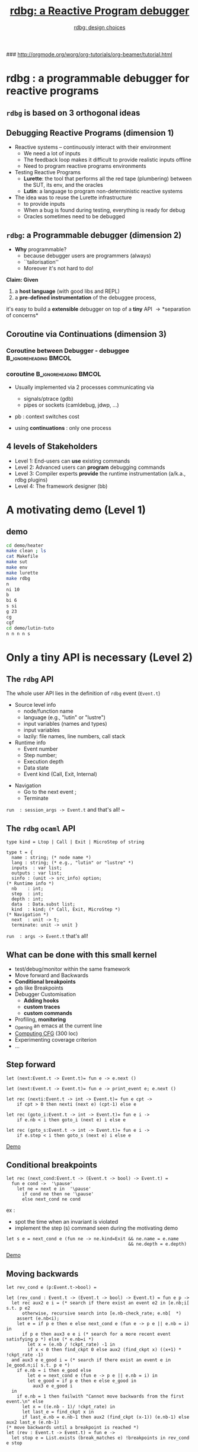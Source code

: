 #+OPTIONS:toc:2
#+OPTIONS: TeX:t LaTeX:t  
#+TODO: todo  cont  | done 

# XXX l'option d:t empeche d'avoir 2 colonnes !!!!!
#+OPTIONS: H:3 num:t toc:t \n:nil  ::t |:t ^:t -:t f:t *:t skip:t  tags:not-in-toc
# INFOJS_OPT: toc:t ltoc:t mouse:underline
#+INFOJS_OPT:  buttons:nil  toc:    sdepth:3  

#+INFOJS_OPT: path:org-info.js

#+LINK_UP: http://orgmode.org/worg/org-tutorials/org-beamer/tutorial.html
#+LINK_HOME:http://www-verimag.imag.fr/
#+STYLE: <link rel="stylesheet" type="text/css" href="slides.css" />

### http://orgmode.org/worg/org-tutorials/org-beamer/tutorial.html
#+startup: beamer
#+LaTeX_CLASS: beamer
#+LaTeX_CLASS_OPTIONS: [nowasysym]
#+BEAMER_FRAME_LEVEL: 2
#+LATEX_HEADER: 


#+BEAMER_HEADER_EXTRA: \usefonttheme{structurebold}

#+LANGUAGE: en
#+COLUMNS: %20ITEM %13BEAMER_env(Env) %6BEAMER_envargs(Args) %4BEAMER_col(Col)  %7BEAMER_extra(Extra)
#+LATEX_HEADER: \input{mybeamer}
#+LATEX_HEADER: % \usepackage{underscore}
#+LATEX_HEADER: \AtBeginSection[]{\begin{frame}\frametitle{Plan}\setcounter{tocdepth}{3}\tableofcontents[currentsection]\end{frame}}
#+LATEX_HEADER: \hypersetup{pdfcreator=Erwan Jahier,pdfnewwindow=true}
#+OPTIONS: LaTeX:dvipng

#+AUTHOR: \href{grille.pdf}{rdbg: design choices}
#+TITLE: \href{main.pdf}{rdbg: a Reactive Program debugger}
#+BEAMER_HEADER_EXTRA: \author[\href{grille.pdf}{rdbg}]{\href{grille.pdf}{Erwan Jahier (Verimag, Grenoble, France)}}
#+BEAMER_HEADER_EXTRA: \title[\href{main.pdf}{rdbg: design choices}]{\href{main.pdf}{rdbg: design choices}}
# LATEX_HEADER: \institute{Verimag/CNRS}
# \fbox{\begin{minipage}{0.5\textwidth}
# \fcolorbox{couleur cadre}{couleur fond}{texte}       
#    \end{minipage}}
 

* rdbg : a programmable debugger for reactive programs

** =rdbg= is based on 3 orthogonal ideas
#+begin_latex
\input{3d}
#+end_latex 

** Debugging Reactive Programs (dimension 1)

- Reactive systems -- continuously interact with their environment
  - We need a lot of inputs 
  - The feedback  loop makes it  difficult to provide  realistic inputs
    offline \pause
  - Need to program reactive programs environments   \pause

- Testing Reactive Programs 
  - *Lurette*:  the tool  that performs all  the red  tape (plumbering)
      between the SUT, its env, and the oracles
  - *Lutin*: a language to program non-deterministic reactive systems  \pause
    
  
- The idea was to reuse the  Lurette infrastructure  \pause
  - to provide inputs    \pause
  - When a bug is found during testing, everything is ready for debug   \pause
  - Oracles sometimes need to be debugged

** =rdbg=: a Programmable debugger  (dimension 2)

- *Why* programmable?
  - because debugger users are programmers (always) 
  - ``tailorisation'' \pause
  - Moreover it's not hard to do!

\pause

*Claim: Given*

  1. a *host language* (with  good libs and REPL) \pause
  2. a *pre-defined instrumentation* of the  debuggee process, 
\pause
  it's easy to build  a  *extensible*  debugger on top of  a *tiny* API 
   \pause \rightarrow *separation of concerns*
  
** Coroutine via Continuations (dimension 3)

   
*** Coroutine between Debugger - debuggee             :B_ignoreheading:BMCOL:
    :PROPERTIES:
    :BEAMER_col: 0.4
    :END:
#+begin_latex
\input{coroutine}
#+end_latex 

*** coroutine                                  :B_ignoreheading:BMCOL:
    :PROPERTIES:
    :BEAMER_env: ignoreheading
    :BEAMER_col: 0.6
    :END:
- Usually implemented  via 2 processes communicating via 
  - signals/ptrace (gdb)
  - pipes or sockets (camldebug, jdwp, ...)

- pb : context switches cost \pause

- using *continuations* : only one process


** 4 levels of Stakeholders

- Level 1: End-users  can *use* existing commands  \pause
- Level 2: Advanced  users  can  *program* debugging  commands \pause
- Level 3: Compiler    experts    *provide*    the    runtime
  instrumentation (a/k.a., rdbg plugins) \pause
- Level 4: The framework designer (bb) 

#+BEGIN_LaTeX
\end{frame}
\begin{frame}
\frametitle{Plan}
\tableofcontents
#+END_LaTeX


* A motivating demo (Level 1)
** demo 

#+BEGIN_SRC sh
cd demo/heater
make clean ; ls
cat Makefile
make sut
make env
make lurette
make rdbg
n 
ni 10
b 
bi 6
s si
g 23
cg 
cgf
cd demo/lutin-tuto
n n n n s
#+END_SRC




* Only a tiny API is necessary (Level 2)
** The =rdbg= API 

The whole user API lies in the definition of =rdbg= event (=Event.t=) \pause

- Source level info
 -  node/function name
 -  language (e.g., "lutin" or "lustre")
 -  input variables (names and types)
 -  input variables 
 -  lazily: file names, line numbers, call stack  \pause

- Runtime info 
 -  Event number
 -  Step number;
 -  Execution depth
 -  Data state 
 -  Event kind  (Call, Exit, Internal) 
\pause

- Navigation 
 - Go to the next event ;  \pause
 - Terminate 

\pause
 =run  : session_args -> Event.t= \pause \hfill and that's all! \hfill  ~

** The =rdbg= =ocaml= API 
  
#+BEGIN_SRC tuareg
type kind = Ltop | Call | Exit | MicroStep of string 

type t = { 
  name : string; (* node name *)
  lang : string; (* e.g., "lutin" or "lustre" *)
  inputs  : var list;  
  outputs : var list;  
  sinfo : (unit -> src_info) option;  
(* Runtime info *)
  nb    : int;  
  step  : int; 
  depth : int; 
  data  : Data.subst list;   
  kind  : kind; (* Call, Exit, MicroStep *) 
(* Navigation *)
  next  : unit -> t;  
  terminate: unit -> unit }  
#+END_SRC 

 =run  : args -> Event.t=  \hfill  that's all!  \hfill 

** What can be done with this small kernel

- test/debug/monitor within the same framework
- Move forward and  Backwards
- *Conditional breakpoints*
- =gdb= like Breakpoints
- Debugger Customisation
  - *Adding hooks*
  - *custom traces*
  - *custom commands*
- Profiling, *monitoring*
- _Opening an emacs at the current line
- _Computing CFG_ (300 loc)
- Experimenting coverage criterion 
- \ldots
** Step forward 

#+BEGIN_SRC tuareg
let (next:Event.t -> Event.t)= fun e -> e.next ()
#+END_SRC
\pause
#+BEGIN_SRC tuareg
let (next:Event.t -> Event.t)= fun e -> print_event e; e.next ()
#+END_SRC
\pause
#+BEGIN_SRC tuareg
let rec (nexti:Event.t -> int -> Event.t)= fun e cpt ->
    if cpt > 0 then nexti (next e) (cpt-1) else e
#+END_SRC
\pause
#+BEGIN_SRC tuareg
let rec (goto_i:Event.t -> int -> Event.t)= fun e i -> 
    if e.nb < i then goto_i (next e) i else e
#+END_SRC
\pause
#+BEGIN_SRC tuareg
let rec (goto_s:Event.t -> int -> Event.t)= fun e i -> 
    if e.step < i then goto_s (next e) i else e
#+END_SRC

#+ATTR_LaTeX: width=1cm placement=[h!]
[[./demonstration.jpg]]
[[./demo/demo_heater.ml::50][Demo]]

** Conditional breakpoints
#+BEGIN_SRC tuareg
let rec (next_cond:Event.t -> (Event.t -> bool) -> Event.t) =
  fun e cond ->  '\pause'
    let ne = next e in  '\pause'
      if cond ne then ne '\pause'
      else next_cond ne cond
#+END_SRC

ex : 
 - spot the time when an invariant is violated \pause
 - implement the step (s)  command seen during the motivating demo

#+BEGIN_SRC tuareg
 let s e = next_cond e (fun ne -> ne.kind=Exit && ne.name = e.name
                                               && ne.depth = e.depth)
#+END_SRC

#+ATTR_LaTeX: width=1cm placement=[h!]
[[./demonstration.jpg]]
[[./demo/demo_heater.ml::60][Demo]]
 
** Moving backwards
#+BEGIN_SRC tinytuareg 
let rev_cond e (p:Event.t->bool) =
#+END_SRC  

#+begin_latex
\vspace{-1cm}
\input{time-travel}
#+end_latex 
\pause
\pause
\pause
\pause
\pause
\pause
\pause
\pause
\pause

#+BEGIN_SRC tinytuareg
let (rev_cond : Event.t -> (Event.t -> bool) -> Event.t) = fun e p -> 
  let rec aux2 e i = (* search if there exist an event e2 in [e.nb;i[ s.t. p e2 
      otherwise, recursive search into [e.nb-check_rate; e.nb[  *) 
    assert (e.nb<i);
    let e = if p e then e else next_cond e (fun e -> p e || e.nb = i) in
      if p e then aux3 e e i (* search for a more recent event satisfying p *) else (* e.nb=i *)
        let x = (e.nb / !ckpt_rate) -1 in
        if x < 0 then find_ckpt 0 else aux2 (find_ckpt x) ((x+1) * !ckpt_rate -1)
  and aux3 e e_good i = (* search if there exist an event e in ]e_good.n;i[ s.t. p e *)
    if e.nb = i then e_good else 
        let e = next_cond e (fun e -> p e || e.nb = i) in
        let e_good = if p e then e else e_good in
          aux3 e e_good i
  in
    if e.nb = 1 then failwith "Cannot move backwards from the first event.\n" else
      let x = ((e.nb - 1)/ !ckpt_rate) in
      let last_e = find_ckpt x in
      if last_e.nb = e.nb-1 then aux2 (find_ckpt (x-1)) (e.nb-1) else aux2 last_e (e.nb-1)
(* move backwards until a breakpoint is reached *)
let (rev : Event.t -> Event.t) = fun e -> 
  let stop e = List.exists (break_matches e) !breakpoints in rev_cond e stop
#+END_SRC  

** Adding hooks to =next=

#+BEGIN_SRC tuareg
let (hooks: (string * (Event.t -> unit)) list ref) = 
  ref [("print_event",print_event)] 
'\pause'
let rec (next : Event.t -> Event.t) =
  fun e -> 
    let ne = e.next () in
       List.iter (fun (_,f) -> f ne) !hooks;
       ne
#+END_SRC
\pause
#+BEGIN_SRC tuareg
let (add_hooks: string * (Event.t -> unit) -> unit) = 
  fun h -> hooks := (h::!hooks)

let (del_hooks: string -> unit) = 
  fun str -> hooks := List.remove_assoc str !hooks
#+END_SRC

** Custom traces
#+BEGIN_SRC tuareg
let my_print_event e = 
  [...] ;;

del_hooks "print_event";;
add_hooks ("print_event",my_print_event);;
#+END_SRC
#+ATTR_LaTeX: width=1cm placement=[h!]
[[./demonstration.jpg]]
[[./demo/demo_heater.ml::90][Demo]]

** Shortcuts
#+BEGIN_SRC ocaml
let e = ref (run())
let n () = e:=next !e 
let ni i = e:=nexti !e i 
let r () = e:=ref (run())
...
#+END_SRC
** Monitoring

#+begin_src ocaml
let cpt = ref 0
let rec count e =
  match getb_val "b", getr_val "x" in
    | Some b, Some x -> if (b and 3 < x and x < 10) 
                        then c:=c+1;
    | _,_ -> ();
  count (e.next())
#+end_src

Everything can also be compiled to native code for efficiency

** gdb like Breakpoints

Set breakpoints  via strings the form:  "node" or "file::line"

#+BEGIN_SRC tuareg
let brkpts = ref [] '\pause'

let (break : string -> unit) = fun str -> '\pause'
  brkpts := str::!brkpts '\pause' 

let (delete : unit -> unit) = fun () -> brkpts := [] '\pause'

let (continue : Event.t -> Event.t) = '\pause' fun e -> 
    let stop e = List.exists (brk_matches e) !brkpts in  '\pause'
      next_cond e stop 
#+END_SRC

** gdb like Breakpoints (cont)

#+BEGIN_SRC tuareg
let (brk_matches : Event.t -> string -> bool) = 
fun e b ->  '\pause'
 let si_match_file str si =
   (si.file = str || basename si.file = str) in '\pause'
 let si_match_line ln {line=(d,f)} = 
  (d <= ios && ios i <= f) in '\pause'
  match e.sinfo, Str.split (Str.regexp "::") b with '\pause'
  | None, _ |  _, [] -> false (* no more BP *) '\pause'
  | Some src, str::tail ->  let src = src() in '\pause'
    match tail with 
     | [ln] -> List.exists
       (fun si -> si_match_file str si && 
                  si_match_line ln si) src.atoms
     | [] -> List.exists (si_match_file str) src.atoms
     | _  -> false
#+END_SRC
#+ATTR_LaTeX: width=1cm placement=[h!]
[[./demonstration.jpg]]
[[./demo/demo_heater.ml::80][Demo]]

** Profiling

#+BEGIN_SRC tuareg
let prof_tbl = Hashtbl.create 50 '\pause'
let incr_prof si = 
  try let cpt = Hashtbl.find prof_tbl si in
      Hashtbl.replace prof_tbl si (cpt+1) '\pause' 
  with Not_found -> Hashtbl.add prof_tbl si 1 '\pause'

let (prof_add: Event.t -> unit) =
  fun e ->     
    match to_lut_evt e.kind, e.sinfo with
      | (Sat | Nsat), Some src -> 
          List.iter incr_prof (src()).atoms
      | _ -> ()
let set_profiler on =
  if on then add_hooks ("profile",prof_add)
        else del_hooks "profile"
#+END_SRC
#+ATTR_LaTeX: width=1cm placement=[h!]
[[./demonstration.jpg]]
[[./demo/demo_heater.ml::110][Demo]]

** Time Profiling

- Save the =Unix.time()= at =call= events
- Accumulate the difference at =exit= events


** Computing CFG

cf file:demo/demo.org


** Experimenting with Coverage criterion

cf file:demo/demo.org

* Design choices for the kernel (Level 4)  
** Choice of the  host language (1)

- We need
  - real/eval/print/loop toplevel interpreter
  - good support (librairies, tools, community) \pause

- There is no  perfect choice: =Ocaml= is not that bad
- Only users who want to add debugging commands need to know =Ocaml=

** Defining Reactive Events (2)

- An event is an observation point Closely related to the language
  semantics \pause
 
- Defining event should  rather be a concern of the language plugin developper, but 

- We want events that  are *versatile*  enough to
  *capture  any  reactive  languages operational  semantics*!  \pause



  Well, at least on *any synchronous languages* operational semantics
  \ldots \pause Well, at least on Lustre and Lutin!
\pause
    + =Call= : when entering a node
    + =Exit= : when exiting a node
    + =Microstep= : holds info related to the lang micro-step \pause

  

- Events specific to Lutin:
  + =microstep("try")= /  =microstep("sat")= / =microstep("unsat")= : a choice is performed in the program control structure

** Debugger/debuggee communications  (3)

- Signals+Runtime instrumentation  (gdb, ocamldebug)
  - fixed set of commands

- Pipes, sockets (javadbg)
  - watch out the context switches

- *Continuations*
  - No msg writing/parsing between the 2 entities
  - No  context switches, which  matters for debugging  programs that
    interact at each step with the debuggee
  - Very easy instrumentation (once the code is CPS...)

** Coroutine via CPS: From Lurette to rdbg [1/4]

#+BEGIN_SRC tuareg
-- Vanilla lurette top loop          
let p a b = a+b          
let step_env a = p a 1   
let step_sut a = p a 2   
let rec loop i a =       
 if i>42 then            
  raise (End a) else     
  let b = step_env a in  
  let c = step_sut b in  
   loop (i+1) c          
#+END_SRC
** Coroutine via CPS: From Lurette to rdbg [2/4]

#+BEGIN_SRC tuareg
-- lurettop loop          -- CPS version 
let p a b = a+b           let p a b ct = ct (a+b) '\pause'
let step_env a = p a 1    let step_env a ct = p a 1 ct '\pause'
let step_sut a = p a 2    let step_sut a ct = p a 2 ct '\pause'
let rec loop i a =        let rec loop i a = 
 if i>42 then              if i > 42 then 
  raise (End a) else        raise (End a) else  
  let b = step_env a in     step_env a (loop2 i) '\pause'
  let c = step_sut b in   and loop2 i b = step_sut b  
   loop (i+1) c                            (loop (i+1))
#+END_SRC
** Coroutine via CPS: From Lurette to rdbg [3/4]

The CPS  functions never return

Hence it's easy to add events at each event locations


#+BEGIN_SRC tuareg
type event = 
  { 
    next : unit -> event;
    msg  : string ; 
 -- step:int; 
 -- depth:int; 
 -- data: substs; 
 -- src: string; 
 -- ...
}
#+END_SRC

** Coroutine via CPS: From Lurette to rdbg [4/4]
 
\begin{semiverbatim}
let plus a b cont = \uncover<4->{\alert<2->{ \{ 
  msg  = sprintf("%i+%i" a b); 
  next = fun () -> }} cont (a+b) \uncover<4->{\alert<2->{\}}}
let step_env a cont = \uncover<2->{\alert<2->{\{ 
  msg  = "step_env" ; 
  next = fun () -> }} plus a 1 cont \uncover<2->{\alert<2->{\}}}
let step_sut a cont = \uncover<3->{\alert<2->{\{ 
  msg  = "step_sut" ; 
  next = fun () -> }} plus a 2 cont \uncover<3->{\alert<2->{\}}}
let rec loop2 i b = step_sut b (loop (i+1))
and loop i a = 
  if a > 42 then raise (End a) 
            else  \uncover<5>{\alert<2->{\{ msg  = "top"; 
  next = fun () ->}}step_env a (loop2 i)\uncover<5->{\alert<2->{\}}}

\end{semiverbatim}

# ne compile pas sans ce qui suit !!????
#+BEGIN_SRC c

#+END_SRC

* Runtime Instrumentation  (Level 3) 

** Design choices for the runtime instrumentation  (Level 3) 
- What to instrument?
  - an interpreter 
  - the source/binary/intermediate code
  - runtime or static (by the compiler) instrumentation

- *Granularity* of the instrumentation: trade-off between efficiency and completeness

** The V6 compilation process
#+begin_latex
\input{v6-compiling-chain}
#+end_latex 

** The =rdbg= Language Plugin Mechanism

To  plug onto  =rdbg=, one  just  need to  provide cma/cmxs  (dynamic
ocamlopt code library) that implements this interface:

#+BEGIN_SRC tuareg
type sl = (string * Data.v) list (* substitutions *) 
type e = Event.t (* a shortcut for the remaining *)  '\pause'
type t = {
 inputs:(Data.ident*Data.t) list; (* name and type *)
 outputs : (Data.ident * Data.t) list; (* ditto *) 
 init_inputs  : sl; 
 init_outputs : sl;  '\pause'
 step     : (sl -> sl); (* Lurette step *) '\pause'  
 step_dbg : (sl -> e -> ( sl -> e -> e) -> e); (* RDBG step *) '\pause'
 kill: string -> unit; 
}
#+END_SRC

** Instrumenting =soc= 

#+BEGIN_SRC lustre
soc foo(i1, ..., im) returns (o1,..., on);
let
  ... -- some equations
tel
soc bar(...) returns(...);
let
  ...;
  '\underline{\texttt{(x1,...,xn) = foo(y1,...,ym)}}'; -- how to evaluate this expression?
  ...;
tel
#+END_SRC
\pause
- node =bar= is compiled into a =soc=, and:
 - =soc.ins= = =(i1, ..., im)= ; =soc.out= = =(o1,..., on)=
 - =argsO= = =(x1,...,xn)= ;  =argsI= = =(y1,...,ym)= \pause

#+BEGIN_SRC tuareg
let soc_step soc argsI argsO env = -- where "env" holds variables values '\pause'
 let env1 = args2params argsI soc.ins env in  '\pause'
 let env2 = do_the_step soc env1 in '\pause' 
 let env3 = params2args soc.out argsO env2 in '\pause'
 env3
#+END_SRC

** A CPS soc interpreter to add events (1/2)
#+BEGIN_SRC tuareg
let soc_step soc argsI argsO env = 
 let env1 = args2params argsI soc.ins env in  
 let env2 = do_the_step soc env1 in 
 let env3 = params2args soc.out argsO env2 in 
 env3 
#+END_SRC
\pause
#+BEGIN_SRC tuareg
let step soc argsI argsO env '\underline{(cont: env -> `a):`a}' = 
 let env1 = args2params argsI soc.ins env in  
 let env2 = do_the_step soc env1 in 
 let env3 = params2args soc.out argsO env2 in 
 '\underline{cont}' env3
#+END_SRC
\pause
#+BEGIN_SRC tuareg
let step soc argsI argsO env '\underline{(cont: env -> Event.t):Event.t}' = 
 let env1 = args2params argsI soc.ins env in  
 let env2 = do_the_step soc env1 in 
 let env3 = params2args soc.out argsO env2 in 
 { 
    name = soc.name;
    kind = Exit; data = get_data env3;
    next = (fun () -> cont env3);
 } 
#+END_SRC
** A CPS soc interpreter to add events (2/2)

#+BEGIN_SRC tuareg
let step soc argsI argsO env cont = 
 let env1 = args2params argsI soc.ins env in
 let env2 = do_the_step soc env1 (* goal: expose env1 HERE *) in 
 let env3 = params2args soc.out argsO env2 in 
 cont env3
#+END_SRC
\pause 
#+BEGIN_SRC tuareg
let soc_step soc invals argsI argsO env cont =
  let env1 = arg2params argsI soc.ins env in
  let cont2 env2 = (* We introduce a fake function call HERE *)
    let env3 = param2args soc.out argsO env2 in
    cont env3 
  in 
  cont2 (do_the_step soc env1)
#+END_SRC
\pause 
#+BEGIN_SRC tuareg
let soc_step soc invals argsI argsO env cont =
  let env1 = arg2params argsI soc.ins env in
  let cont2 env2 = 
    let env3 = param2args soc.out argsO env2 in
    cont env3 
  in 
  {  name = soc.name; kind = Call; data = get_data env1;
     next = fun()-> cont2 (do_the_step soc env1) } 
#+END_SRC

** A CPS soc interpreter to add events (epilogue)

All together

#+BEGIN_SRC tuareg
let soc_step soc invals argsI argsO env cont =
  let env1 = arg2params argsI soc.ins env in
  let cont2 env2 = 
    let env3 = param2args soc.out argsO env2 in
    {
      name = soc.name; 
      kind = Exit; data = get_data env3;
      next = fun () -> cont env3;
    }  
  in 
  { 
    name = soc.name; 
    kind = Call; data = get_data env1;
    next = (fun () -> cont2 (do_the_step soc env1));
  } 
#+END_SRC
 
** Instrumenting generated code

#+ATTR_LATEX: width=.6\linewidth
#+begin_latex 
\includegraphics[width=.4\linewidth]{figs/v6-compiling-chain.pdf}
#+end_latex 

- Would be more efficient

- Instrumenting C code
 - Require  Interfacing C/Ocaml (easy)
 - Have C code  in C (possible but less easy)

- Instrumenting Ocaml code
 - need a Ocaml Soc pretty-printer
 - still subject to divergence

** Instrumenting ocaml code

The binding between args and params in done by the host language

#+BEGIN_SRC tuareg
let (n1_step: ti1 * ... *tim -> to1 * ... * ton) = 
fun (i1, ..., im)
  let v1, o1 = n2_step(i1) in
  ...
  let on = n4_step(v3,im) in
  (o1, ..., on)
#+END_SRC 

We'd need a step of type 
#+BEGIN_SRC tuareg
 step_dbg : (sl -> e -> ( sl -> e -> e) -> e); 
#+END_SRC 

** Encapsulate the generate node 

Encapsulate the generate node into a function with the rigth profile

#+BEGIN_SRC tuareg
let n1_step_dbg : (sl -> e -> ( sl -> e -> e) -> e) =
 fun sl e cont -> 
  let (i1, ..., im) = get_n2_inputs sl in
  let (o1, ..., on) = n2_step(i1, ..., im) in
  let sl = set_n2_outputs (o1, ..., on) in
  cont sl e
#+END_SRC 

** Adding events 

Adding events is then similar to the soc interpreter instrumentation.

#+BEGIN_SRC tuareg
let n2_step_dbg sl e cont  =  
  let (i1, ..., im) = get_n2_inputs sl in
  let cont2 sl2 =  
    let (o1, ..., on) = n2_step(i1, ..., im) in
    let sl = set_n2_outputs (o1, ..., on) in
      let sl3 = param2args soc.out argsO sl2 in
    {
      name = soc.name; 
      kind = Exit; 
      next = fun () -> cont sl3;
    }  
  in 
  { 
    name = soc.name; 
    kind = Call;
    data = sl;
    next = (fun () ->  cont2 (do_the_step soc sl1));
  } 
#+END_SRC 
\pause

nb: for inner node calls, we need a deeper instrumentation

** Inner nodes  :noexport:
#+BEGIN_SRC tuareg :noexport:
let (n2_step: ti1 * ... * tim -> (to1 * ... * ton -> `a) -> `a = 
fun (i1, ..., im) cont ->
  let cont2 (v1, o1) = xxx_step i1 in
  let v1, o1 = xxx_step(i1) in
  ...
  let on = xxx_step(v3,im) in
  (o1, ..., on)
#+END_SRC 



* Conclusion
** Performance 
 
- Cost of the instrumentation
 - Less than 1\% of penalty Lutin programs
 - 20 \% of penalty on the Lustre soc interpreter

\pause

- bytecode versus native code => x3
\pause

- The Lustre  interpreter is 3 order  of magnitude slower than  the C
  code  (hence  the idea  mentionned  earlier  of instrumenting  some
  generated ocaml code)
\pause

But note that all this is generally dominated by the cost of the Lutin environment!

# XXX comparer =lus2lic -exec= avec =lus2lic -2c -o a.out; ./a.out= 
     
** About =rdbg= design choices

*** Cons
- Requires an Ocaml interface
- Requires CPS \pause

*** Pros
- Lightweight implementation (reuse ocaml libs and REPL) \pause
- Programmable! \pause

- *Separation of concerns* \pause
 - a simple plugin API :  =step_dbg= \pause
 - a tiny kernel:  =run : Rdbg.args -> Event.t=  
 - a rich set of commands easily build on top of it 
 - which could be reused on other languages 
 
- same tool for test and debug (debug oracles !) 
** The end

- Install
#+BEGIN_SRC smallsh
$ opam repo add verimag-sync-repo "http://www-verimag.imag.fr/DIST-TOOLS/SYNCHRONE/opam-repository"
$ opam install rdbg lustre-v6 lutin
#+END_SRC

\pause

\vfill \center  Thanks for your attention \vfill



